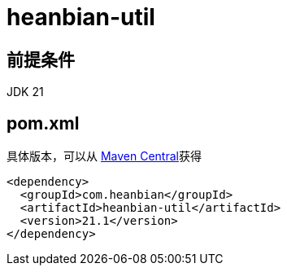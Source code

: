 = heanbian-util

== 前提条件

JDK 21

== pom.xml

具体版本，可以从 https://repo1.maven.org/maven2/com/heanbian/heanbian-util/[Maven Central]获得

----
<dependency>
  <groupId>com.heanbian</groupId>
  <artifactId>heanbian-util</artifactId>
  <version>21.1</version>
</dependency>
----